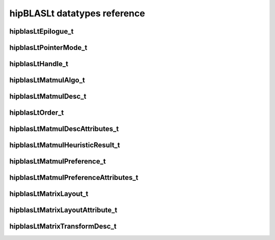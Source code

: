 .. meta::
   :description: hipBLASLt API reference
   :keywords: hipBLASLt, ROCm, library, API, reference, data types

.. _datatypes:

*****************************
hipBLASLt datatypes reference
*****************************

hipblasLtEpilogue_t
-------------------
.. doxygenenum:: hipblasLtEpilogue_t

hipblasLtPointerMode_t
----------------------
.. doxygenenum:: hipblasLtPointerMode_t

hipblasLtHandle_t
-------------------
.. doxygentypedef:: hipblasLtHandle_t

hipblasLtMatmulAlgo_t
---------------------
.. doxygenstruct:: hipblasLtMatmulAlgo_t

hipblasLtMatmulDesc_t
---------------------
.. doxygentypedef:: hipblasLtMatmulDesc_t

hipblasLtOrder_t
---------------------
.. doxygenenum:: hipblasLtOrder_t

hipblasLtMatmulDescAttributes_t
-------------------------------
.. doxygenenum:: hipblasLtMatmulDescAttributes_t

hipblasLtMatmulHeuristicResult_t
--------------------------------
.. doxygenstruct:: hipblasLtMatmulHeuristicResult_t

hipblasLtMatmulPreference_t
----------------------------
.. doxygentypedef:: hipblasLtMatmulPreference_t

hipblasLtMatmulPreferenceAttributes_t
-------------------------------------
.. doxygenenum:: hipblasLtMatmulPreferenceAttributes_t

hipblasLtMatrixLayout_t
-----------------------
.. doxygentypedef:: hipblasLtMatrixLayout_t

hipblasLtMatrixLayoutAttribute_t
--------------------------------
.. doxygenenum:: hipblasLtMatrixLayoutAttribute_t

hipblasLtMatrixTransformDesc_t
--------------------------------
.. doxygentypedef:: hipblasLtMatrixTransformDesc_t
